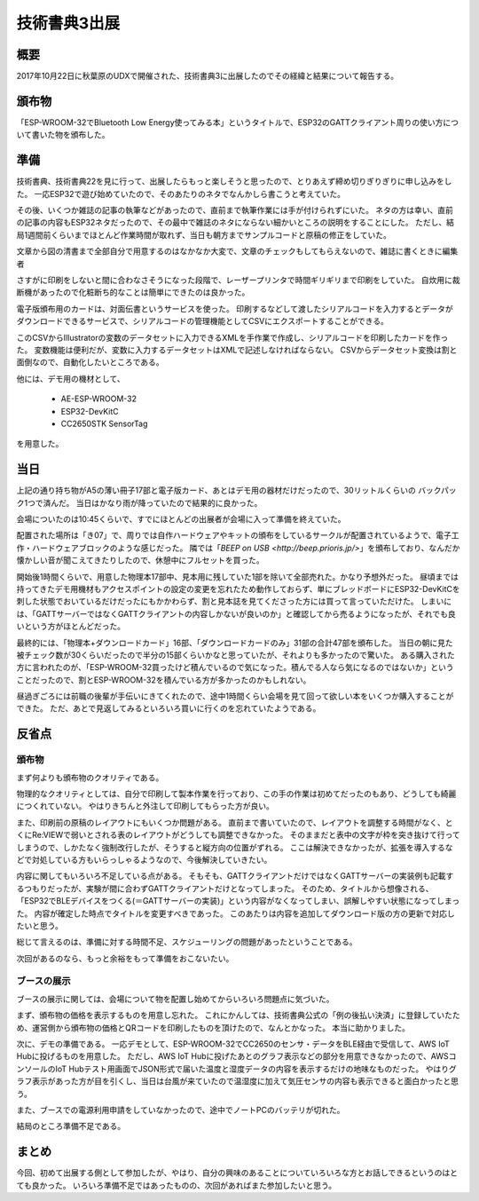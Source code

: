 技術書典3出展
===============

概要
------
2017年10月22日に秋葉原のUDXで開催された、技術書典3に出展したのでその経緯と結果について報告する。

.. image:: techbookfes3/top.png
    :scale: 25

頒布物
---------
「ESP-WROOM-32でBluetooth Low Energy使ってみる本」というタイトルで、ESP32のGATTクライアント周りの使い方について書いた物を頒布した。

.. image:: techbookfes3/toc1.png
    :scale: 40

.. image:: techbookfes3/toc2.png
    :scale: 40

準備
------------

技術書典、技術書典22を見に行って、出展したらもっと楽しそうと思ったので、とりあえず締め切りぎりぎりに申し込みをした。
一応ESP32で遊び始めていたので、そのあたりのネタでなんかしら書こうと考えていた。

その後、いくつか雑誌の記事の執筆などがあったので、直前まで執筆作業には手が付けられずにいた。
ネタの方は幸い、直前の記事の内容もESP32ネタだったので、その最中で雑誌のネタにならない細かいところの説明をすることにした。
ただし、結局1週間前くらいまでほとんど作業時間が取れず、当日も朝方までサンプルコードと原稿の修正をしていた。

文章から図の清書まで全部自分で用意するのはなかなか大変で、文章のチェックもしてもらえないので、雑誌に書くときに編集者

さすがに印刷をしないと間に合わなさそうになった段階で、レーザープリンタで時間ギリギリまで印刷をしていた。
自炊用に裁断機があったので化粧断ち的なことは簡単にできたのは良かった。

電子版頒布用のカードは、対面伝書というサービスを使った。
印刷するなどして渡したシリアルコードを入力するとデータがダウンロードできるサービスで、シリアルコードの管理機能としてCSVにエクスポートすることができる。

このCSVからIllustratorの変数のデータセットに入力できるXMLを手作業で作成し、シリアルコードを印刷したカードを作った。
変数機能は便利だが、変数に入力するデータセットはXMLで記述しなければならない。
CSVからデータセット変換は割と面倒なので、自動化したいところである。

他には、デモ用の機材として、

    * AE-ESP-WROOM-32
    * ESP32-DevKitC
    * CC2650STK SensorTag

を用意した。

当日
----------

上記の通り持ち物がA5の薄い冊子17部と電子版カード、あとはデモ用の器材だけだったので、30リットルくらいの
バックパック1つで済んだ。
当日はかなり雨が降っていたので結果的に良かった。

会場についたのは10:45くらいで、すでにほとんどの出展者が会場に入って準備を終えていた。

配置された場所は「き07」で、周りでは自作ハードウェアやキットの頒布をしているサークルが配置されているようで、電子工作・ハードウェアブロックのような感じだった。
隣では「`BEEP on USB <http://beep.prioris.jp/>`」を頒布しており、なんだか懐かしい音が聞こえてきたりしたので、休憩中にフルセットを買った。

開始後1時間くらいで、用意した物理本17部中、見本用に残していた1部を除いて全部売れた。かなり予想外だった。
昼頃までは持ってきたデモ用機材もアクセスポイントの設定の変更を忘れたため動作しておらず、単にブレッドボードにESP32-DevKitCを刺した状態でおいているだけだったにもかかわらず、割と見本誌を見てくださった方には買って言っていただけた。
しまいには、「GATTサーバーではなくGATTクライアントの内容しかないが良いのか」と確認してから売るようになったが、それでも良いという方がほとんどだった。

最終的には、「物理本+ダウンロードカード」16部、「ダウンロードカードのみ」31部の合計47部を頒布した。
当日の朝に見た被チェック数が30くらいだったので半分の15部くらいかなと思っていたが、それよりも多かったので驚いた。
ある購入された方に言われたのが、「ESP-WROOM-32買ったけど積んでいるので気になった。積んでる人なら気になるのではないか」ということだったので、割とESP-WROOM-32を積んでいる方が多かったのかもしれない。

昼過ぎごろには前職の後輩が手伝いにきてくれたので、途中1時間くらい会場を見て回って欲しい本をいくつか購入することができた。
ただ、あとで見返してみるといろいろ買いに行くのを忘れていたようである。

反省点
--------------

頒布物
++++++++

まず何よりも頒布物のクオリティである。

物理的なクオリティとしては、自分で印刷して製本作業を行っており、この手の作業は初めてだったのもあり、どうしても綺麗につくれていない。
やはりきちんと外注して印刷してもらった方が良い。

また、印刷前の原稿のレイアウトにもいくつか問題がある。
直前まで書いていたので、レイアウトを調整する時間がなく、とくにRe:VIEWで弱いとされる表のレイアウトがどうしても調整できなかった。
そのままだと表中の文字が枠を突き抜けて行ってしまうので、しかたなく強制改行したが、そうすると縦方向の位置がずれる。
ここは解決できなかったが、拡張を導入するなどで対処している方もいらっしゃるようなので、今後解決していきたい。

内容に関してもいろいろ不足している点がある。
そもそも、GATTクライアントだけではなくGATTサーバーの実装例も記載するつもりだったが、実験が間に合わずGATTクライアントだけとなってしまった。
そのため、タイトルから想像される、「ESP32でBLEデバイスをつくる(＝GATTサーバーの実装)」という内容がなくなってしまい、誤解しやすい状態になってしまった。
内容が確定した時点でタイトルを変更すべきであった。
このあたりは内容を追加してダウンロード版の方の更新で対応したいと思う。

総じて言えるのは、準備に対する時間不足、スケジューリングの問題があったということである。

次回があるのなら、もっと余裕をもって準備をおこないたい。

ブースの展示
++++++++++++++

ブースの展示に関しては、会場について物を配置し始めてからいろいろ問題点に気づいた。

まず、頒布物の価格を表示するものを用意し忘れた。
これにかんしては、技術書典公式の「例の後払い決済」に登録していたため、運営側から頒布物の価格とQRコードを印刷したものを頂けたので、なんとかなった。
本当に助かりました。

次に、デモの準備である。
一応デモとして、ESP-WROOM-32でCC2650のセンサ・データをBLE経由で受信して、AWS IoT Hubに投げるものを用意した。
ただし、AWS IoT Hubに投げたあとのグラフ表示などの部分を用意できなかったので、AWSコンソールのIoT Hubテスト用画面でJSON形式で届いた温度と湿度データの内容を表示するだけの地味なものだった。
やはりグラフ表示があった方が目を引くし、当日は台風が来ていたので温湿度に加えて気圧センサの内容も表示できると面白かったと思う。

また、ブースでの電源利用申請をしていなかったので、途中でノートPCのバッテリが切れた。

結局のところ準備不足である。

まとめ
----------

今回、初めて出展する側として参加したが、やはり、自分の興味のあることについていろいろな方とお話しできるというのはとても良かった。
いろいろ準備不足ではあったものの、次回があればまた参加したいと思う。

